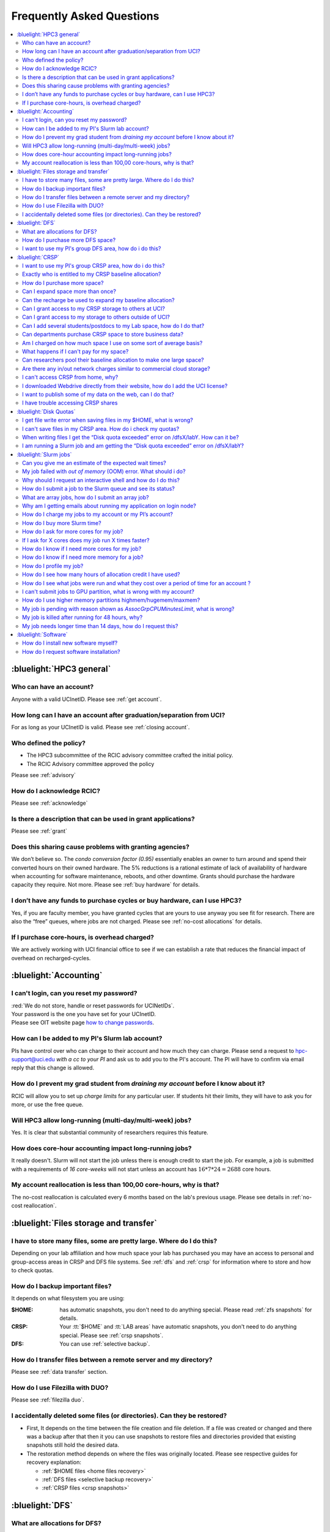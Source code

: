 .. _faq:

Frequently Asked Questions
==========================

.. contents::
   :local:

..
  FAQ should be questions that actually got asked.
  Formulate them as a question and an answer.
  Consider that the answer is best as a reference to another place in the documentation.


:bluelight:`HPC3 general`
-------------------------

Who can have an account?
~~~~~~~~~~~~~~~~~~~~~~~~~

Anyone with a valid UCInetID. Please see :ref:`get account`.

How long can I have an account after graduation/separation from UCI?
~~~~~~~~~~~~~~~~~~~~~~~~~~~~~~~~~~~~~~~~~~~~~~~~~~~~~~~~~~~~~~~~~~~~

For as long as your UCInetID is valid.
Please see :ref:`closing account`.

Who defined the policy?
~~~~~~~~~~~~~~~~~~~~~~~

* The HPC3 subcommittee of the RCIC advisory committee crafted the initial policy.
* The RCIC Advisory committee approved the policy

Please see :ref:`advisory`

How do I acknowledge RCIC?
~~~~~~~~~~~~~~~~~~~~~~~~~~

Please see :ref:`acknowledge`

Is there a description that can be used in grant applications?
~~~~~~~~~~~~~~~~~~~~~~~~~~~~~~~~~~~~~~~~~~~~~~~~~~~~~~~~~~~~~~

Please see :ref:`grant`

Does this sharing cause problems with granting agencies?
~~~~~~~~~~~~~~~~~~~~~~~~~~~~~~~~~~~~~~~~~~~~~~~~~~~~~~~~

We don’t believe so.  The *condo conversion factor (0.95)* essentially enables an owner to turn
around and spend their converted hours on their owned hardware. The 5% reductions is a rational
estimate of lack of availability of hardware when accounting for software maintenance, reboots,
and other downtime. Grants should purchase the hardware capacity they require. Not more.
Please see :ref:`buy hardware` for details.

I don’t have any funds to purchase cycles or buy hardware, can I use HPC3?
~~~~~~~~~~~~~~~~~~~~~~~~~~~~~~~~~~~~~~~~~~~~~~~~~~~~~~~~~~~~~~~~~~~~~~~~~~

Yes, if you are faculty member, you have granted cycles that are yours to use anyway you see fit
for research. There are also the “free” queues, where jobs are not charged.
Please see :ref:`no-cost allocations` for details.

If I purchase core-hours, is overhead charged?
~~~~~~~~~~~~~~~~~~~~~~~~~~~~~~~~~~~~~~~~~~~~~~

We are actively working with UCI financial office to see if we can establish
a rate that reduces the financial impact of overhead on recharged-cycles.

:bluelight:`Accounting`
-----------------------

.. _reset password:

I can't login, can you reset my password?
~~~~~~~~~~~~~~~~~~~~~~~~~~~~~~~~~~~~~~~~

| :red:`We do not store, handle or reset passwords for UCINetIDs`.

| Your password is the one you have set for your UCInetID. 
| Please see OIT website page `how to change passwords <https://www.security.uci.edu/how-to/passwords/>`_.

.. _add lab account:

How can I be added to my PI's Slurm lab account?
~~~~~~~~~~~~~~~~~~~~~~~~~~~~~~~~~~~~~~~~~~~~~~~~

PIs have control over who can charge to their account and how much they can charge.
Please send a request to hpc-support@uci.edu
*with a cc to your PI* and ask us to add you to the PI's account.
The PI will have to confirm via email reply that this change is allowed.

How do I prevent my grad student from *draining my account* before I know about it?
~~~~~~~~~~~~~~~~~~~~~~~~~~~~~~~~~~~~~~~~~~~~~~~~~~~~~~~~~~~~~~~~~~~~~~~~~~~~~~~~~~~

RCIC will allow you to set up *charge limits* for any particular user.  If
students hit their limits, they will have to ask you for more, or use the free queue.

Will HPC3 allow long-running (multi-day/multi-week) jobs?
~~~~~~~~~~~~~~~~~~~~~~~~~~~~~~~~~~~~~~~~~~~~~~~~~~~~~~~~~

Yes. It is clear that substantial community of researchers requires this feature.

How does core-hour accounting impact long-running jobs?
~~~~~~~~~~~~~~~~~~~~~~~~~~~~~~~~~~~~~~~~~~~~~~~~~~~~~~~

It really doesn't. Slurm will not  start the job unless there is enough
credit to start the job. For example, a job is submitted with a requirements
of *16 core-weeks* will not start unless an account has :math:`16 * 7 * 24 = 2688`
core hours.

My account reallocation is less than 100,00 core-hours, why is that?
~~~~~~~~~~~~~~~~~~~~~~~~~~~~~~~~~~~~~~~~~~~~~~~~~~~~~~~~~~~~~~~~~~~~

The no-cost reallocation is calculated every 6 months based on the lab's
previous  usage. Please see details in :ref:`no-cost reallocation`.

:bluelight:`Files storage and transfer`
---------------------------------------

I have to store many files, some are pretty large. Where do I do this?
~~~~~~~~~~~~~~~~~~~~~~~~~~~~~~~~~~~~~~~~~~~~~~~~~~~~~~~~~~~~~~~~~~~~~~

Depending on your lab affiliation and how much space your lab has purchased
you may have an access to personal and group-access areas in CRSP and DFS
file systems. See :ref:`dfs` and :ref:`crsp` for information where to store and how to
check quotas.

How do I backup important files?
~~~~~~~~~~~~~~~~~~~~~~~~~~~~~~~~

It depends on what filesystem you are using:

:$HOME:
  has automatic snapshots, you don't need to do anything special.
  Please read :ref:`zfs snapshots` for details.
:CRSP:
  Your :tt:`$HOME` and :tt:`LAB areas` have automatic snapshots, you don't
  need to do anything special. Please see  :ref:`crsp snapshots`.
:DFS:
  You can use :ref:`selective backup`.

How do I transfer files between a remote server and my directory?
~~~~~~~~~~~~~~~~~~~~~~~~~~~~~~~~~~~~~~~~~~~~~~~~~~~~~~~~~~~~~~~~~~

Please see :ref:`data transfer` section.

How do I use Filezilla with DUO?
~~~~~~~~~~~~~~~~~~~~~~~~~~~~~~~~

Please see :ref:`filezilla duo`.

I accidentally deleted some files (or directories). Can they be restored?
~~~~~~~~~~~~~~~~~~~~~~~~~~~~~~~~~~~~~~~~~~~~~~~~~~~~~~~~~~~~~~~~~~~~~~~~~

- First, It depends on the time between the file creation and file deletion. If
  a file was created or changed and there was a backup after that then it
  you can use snapshots to restore files and directories provided that existing
  snapshots still hold the desired data.
- The restoration method depends on where the files was originally
  located. Please see respective guides for recovery explanation:

  - :ref:`$HOME files <home files recovery>`
  - :ref:`DFS files <selective backup recovery>`
  - :ref:`CRSP files <crsp snapshots>`

:bluelight:`DFS`
----------------

What are allocations for DFS?
~~~~~~~~~~~~~~~~~~~~~~~~~~~~~

Users have access to the private and group-shared areas on DFS.

:private: 
  :red:`Private areas are in /pub/$USER and are for user only, not shared with anyone.`

:group-shared:
   UCI Faculty members can have low-cost recharge allocation(s) and have 
   areas to fulfill their needs where they can add group members to the access.

Please see :ref:`allocations` for details.

How do I purchase more DFS space?
~~~~~~~~~~~~~~~~~~~~~~~~~~~~~~~~~

Please see how to :ref:`buy dfs`

.. _add lab dfs:

I want to use my PI's group DFS area, how do i do this?
~~~~~~~~~~~~~~~~~~~~~~~~~~~~~~~~~~~~~~~~~~~~~~~~~~~~~~~

If your PI already has a group DFS area you need to submit a ticket
to hpc-support@uci.edu requesting to be be added to a specific group
for a specific DFS filesystem access, *with a cc to your PI*.
Your PI will need to reply with a confirmation in order for us to approve your request.

:bluelight:`CRSP`
-----------------

.. _add lab crsp:

I want to use my PI's group CRSP area, how do i do this?
~~~~~~~~~~~~~~~~~~~~~~~~~~~~~~~~~~~~~~~~~~~~~~~~~~~~~~~~

Please see :ref:`getting crsp account`

Exactly who is entitled to my CRSP baseline allocation?
~~~~~~~~~~~~~~~~~~~~~~~~~~~~~~~~~~~~~~~~~~~~~~~~~~~~~~~

All ladder faculty and any UCI employee who can serve as PI or Co-PI on an extramural grant.
Please see :ref:`allocations` for details.

How do I purchase more space?
~~~~~~~~~~~~~~~~~~~~~~~~~~~~~

Please see how to :ref:`buy crsp`

Can I expand space more than once?
~~~~~~~~~~~~~~~~~~~~~~~~~~~~~~~~~~

Yes. We track when each of your space allocations expire and recharge
appropriately.  Multiple purchases can be used to expand your space.

Can the recharge be used to expand my baseline allocation?
~~~~~~~~~~~~~~~~~~~~~~~~~~~~~~~~~~~~~~~~~~~~~~~~~~~~~~~~~~

You will always have your baseline allocation and you can use recharge to buy more space.
For example, if you were to purchase 10TB for 1 year ($600) and add it to your baseline, you will
have 11TB of allocated space. Please see how to :ref:`buy crsp`
and :ref:`recharge allocations` for pricing.

Can I grant access to my CRSP storage to others at UCI?
~~~~~~~~~~~~~~~~~~~~~~~~~~~~~~~~~~~~~~~~~~~~~~~~~~~~~~~

Yes. Under your control, you can add people (by the UCINetID)
to have read, write or read/write access to your storage.

Can I grant access to my storage to others outside of UCI?
~~~~~~~~~~~~~~~~~~~~~~~~~~~~~~~~~~~~~~~~~~~~~~~~~~~~~~~~~~

You will need to sponsor a UCINetID for your external collaborators.
They will then be able to access CRSP using normal mechanisms. Please see
:ref:`access`.

Can I add several students/postdocs to my Lab space, how do I do that?
~~~~~~~~~~~~~~~~~~~~~~~~~~~~~~~~~~~~~~~~~~~~~~~~~~~~~~~~~~~~~~~~~~~~~~

Please see :ref:`getting crsp account`

Can departments purchase CRSP space to store business data?
~~~~~~~~~~~~~~~~~~~~~~~~~~~~~~~~~~~~~~~~~~~~~~~~~~~~~~~~~~~

No. CRSP is designed and funded for research data.  Storing non-research data
will compromise CRSP status as research equipment (which has significant tax implications).

Am I charged on how much space I use on some sort of average basis?
~~~~~~~~~~~~~~~~~~~~~~~~~~~~~~~~~~~~~~~~~~~~~~~~~~~~~~~~~~~~~~~~~~~

No.  This is a capacity recharge similar to purchasing an N Terabyte disk dedicated for your use.
If you are utilizing only 1/2 of the space, you are still charged for your purchased capacity.

What happens if I can't pay for my space?
~~~~~~~~~~~~~~~~~~~~~~~~~~~~~~~~~~~~~~~~~

You will be required to bring your utilized capacity to be within your
baseline allocation.  RCIC can work with you to move data off of CRSP
in a timely manner.

If a researcher is not reducing utilized capacity, access to all data
in this space will be frozen (no read or write access). If, after multiple
attempts, the owner of the space remains unresponsive, data will be deleted
to bring it to baseline allocation.

Can researchers pool their baseline allocation to make one large space?
~~~~~~~~~~~~~~~~~~~~~~~~~~~~~~~~~~~~~~~~~~~~~~~~~~~~~~~~~~~~~~~~~~~~~~~

No. In extensive consultation with RCIC Executive committee, we established
the people cost of tracking and implementing such combinations outweigh the benefits.

Are there any in/out network  charges similar to commercial cloud storage?
~~~~~~~~~~~~~~~~~~~~~~~~~~~~~~~~~~~~~~~~~~~~~~~~~~~~~~~~~~~~~~~~~~~~~~~~~~~

No. CRSP is connected at high-speed to the campus network and leverages this existing resource.

I can't access CRSP from home, why?
~~~~~~~~~~~~~~~~~~~~~~~~~~~~~~~~~~~

All access modes of CRSP require you to be connected the UCI production network.
From home, you must use the `campus VPN <https://www.oit.uci.edu/help/vpn>`_

I downloaded Webdrive directly from their website, how do I add the UCI license?
~~~~~~~~~~~~~~~~~~~~~~~~~~~~~~~~~~~~~~~~~~~~~~~~~~~~~~~~~~~~~~~~~~~~~~~~~~~~~~~~

You cannot. **You must use RCIC-provided CRSP Desktop**
which is a specialized version of Webdrive for Windows and Mac that already have the license key embedded.
Please see :ref:`client desktop windows` and :ref:`client desktop mac` for
instructions how to download and use.

I want to publish some of my data on the web, can I do that?
~~~~~~~~~~~~~~~~~~~~~~~~~~~~~~~~~~~~~~~~~~~~~~~~~~~~~~~~~~~~

Not yet. This is more complicated than it might appear.
The key questions revolve around data security.

I have trouble accessing CRSP shares
~~~~~~~~~~~~~~~~~~~~~~~~~~~~~~~~~~~~

Consult our :ref:`crsp troubleshoot`.

:bluelight:`Disk Quotas`
------------------------

I get file write error when saving files in my $HOME, what is wrong?
~~~~~~~~~~~~~~~~~~~~~~~~~~~~~~~~~~~~~~~~~~~~~~~~~~~~~~~~~~~~~~~~~~~~~~~~~~~
You exceeded your $HOME disk quota.
See :ref:`home quotas` that explains how to check and fix.

I can't save files in my CRSP area. How do i check my quotas?
~~~~~~~~~~~~~~~~~~~~~~~~~~~~~~~~~~~~~~~~~~~~~~~~~~~~~~~~~~~~
See :ref:`crsp quotas` for explanation.

When writing files I get the “Disk quota exceeded” error on /dfsX/labY. How can it be?
~~~~~~~~~~~~~~~~~~~~~~~~~~~~~~~~~~~~~~~~~~~~~~~~~~~~~~~~~~~~~~~~~~~~~~~~~~~~~~~~~~~~~~~~~~~~~~
You need to check your quotas and verify directories permissions.
See :ref:`dfs quotas` for instructions on checking quotas and
:ref:`data transfer` for tips on data transfers.

I am running a Slurm job and am getting the “Disk quota exceeded” error on /dfsX/labY?
~~~~~~~~~~~~~~~~~~~~~~~~~~~~~~~~~~~~~~~~~~~~~~~~~~~~~~~~~~~~~~~~~~~~~~~~~~~~~~~~~~~~~~

This is group writable area, all users who write in this area contribute to
the quota and the quota is sum total of all written files. Even if your
job output small files, others may have filled it.
You need to check your :ref:`dfs quotas` for the specific DFS filesystem.

:bluelight:`Slurm jobs`
-----------------------

Can you give me an estimate of the expected wait times?
~~~~~~~~~~~~~~~~~~~~~~~~~~~~~~~~~~~~~~~~~~~~~~~~~~~~~~~~

It is impossible to answer because how long a job waits is dependent upon many job-specific parameters
and the current cluster load.

* If one asks for a generic core on the *standard* partition, the job is likely to schedule immediately.
* Not all nodes in HPC3 have the same physical configuration and if a job specification is such that only a small number of nodes 
  can match such job request, one might wait days or even weeks.
* It takes longer to reserve entire nodes because one has to wait for all other jobs on the node to complete.
* It is highly dependent on the current cluster load. During the low load periods the jobs will schedule quite quickly,
  and during the high load periods the scheduling will take a bit more time.

My job failed with *out of memory* (OOM)  error. What should i do?
~~~~~~~~~~~~~~~~~~~~~~~~~~~~~~~~~~~~~~~~~~~~~~~~~~~~~~~~~~~~~~~~~~

OOM signifies *Out Of Memory* errors. The actual message can vary depending on 
where and how you run your application and may contain *OOM Killed*,
*oom_kill events* or *oom-kill*.

This means you requested a certain amount of memory but your job went over the
limit and SLURM has terminated your job.

All partitions have :ref:`specific configuration <partitions structure>` for memory, runtime, etc.

* You need to increase the memory requirements for your job.
  See :ref:`How to get more memory <request memory>`.
* For the jobs that require more memory than the
  *standard/free* partitions can provide or for the jobs that require *a lot of memory
  and not many CPUs*, there is a limited number of higher memory nodes that are
  accessible via higher memory partitions.
  The :ref:`memory partitions` guide explains how to request an access.

Why should I request an interactive shell and how do I do this?
~~~~~~~~~~~~~~~~~~~~~~~~~~~~~~~~~~~~~~~~~~~~~~~~~~~~~~~~~~~~~~~

Users need to use an interactive shell when they plan to run some tasks
that take longer than 20 min and are compute intensive (CPU or
memory) operations. These includes running applications (including GUI) or data
transfers. The interactive shells are simply processes that run on compute nodes
of the cluster. See how to request an :ref:`interactive job`.

How do I submit a job to the Slurm queue and see its status?
~~~~~~~~~~~~~~~~~~~~~~~~~~~~~~~~~~~~~~~~~~~~~~~~~~~~~~~~~~~~~

You can submit a job as an interactive shell using ``srun``
command or a batch job using ``sbatch`` command and see
a status of a submitted job with ``squeue`` command.
See :ref:`slurm guide <jobs>` for examples.

What are array jobs, how do I submit an array job?
~~~~~~~~~~~~~~~~~~~~~~~~~~~~~~~~~~~~~~~~~~~~~~~~~~

Array jobs are identical independent jobs that are run using one or
more different input parameters. Instead of writing many submit scripts
one can use a single script to submit many jobs. See :ref:`array jobs <job array>`
for details.

Why am I getting emails about running my application on login node?
~~~~~~~~~~~~~~~~~~~~~~~~~~~~~~~~~~~~~~~~~~~~~~~~~~~~~~~~~~~~~~~~~~~

You are causing problems for others users. Running applications on login nodes
is a violation of our  :ref:`acceptable use` policy and
:ref:`conduct rules` rules. Review both and adjust your work on the
cluster.

How do I charge my jobs to my account or my PI’s account?
~~~~~~~~~~~~~~~~~~~~~~~~~~~~~~~~~~~~~~~~~~~~~~~~~~~~~~~~~

Every user has a default account (which is *UCnetID*) and may have a few PI lab accounts.
If not specified, a default account is charged (exception is free queues).

To specify a PI's account one need to use a ``-A`` Slurm directive either on
a command line when asking fort an interactive shell or in a Slurm batch
job. See :ref:`slurm guide <jobs>` for examples.

How do I buy more Slurm time?
~~~~~~~~~~~~~~~~~~~~~~~~~~~~~

A basic allocation is explained in :ref:`allocations`.
Only PI can purchase more hours, please see :ref:`buy core-hours`.

How do I ask for more cores for my job?
~~~~~~~~~~~~~~~~~~~~~~~~~~~~~~~~~~~~~~~

You need to specify options ``--ntasks`` or ``--cpus-per-task`` in your
job submission. See :ref:`request resources`.


If I ask for X cores does my job run X times faster?
~~~~~~~~~~~~~~~~~~~~~~~~~~~~~~~~~~~~~~~~~~~~~~~~~~~~

Asking for more cores does not make your program run faster unless your program is
capable of using multiple cores.  The performance of a  given program does not
always scale with more CPUs.

How do I know if I need more cores for my job?
~~~~~~~~~~~~~~~~~~~~~~~~~~~~~~~~~~~~~~~~~~~~~~

There are 2 distinct situations:

1. You have a program that is multi-CPU aware.
   Often such programs have a *parameter* that specifies the number of CPUs it will use.
   If the program has no such switch, or you don’t set the switch, your program is likely
   using 1 CPU.
2. Your job failed with OOM - out of memory errors.

See :ref:`request resources` for explanation how to get more CPUs or more memory.

How do I know if I need more memory for a job?
~~~~~~~~~~~~~~~~~~~~~~~~~~~~~~~~~~~~~~~~~~~~~~

1. Your job failed with OOM - out of memory errors.
2. You have a general knowledge of how much memory your program is using
   on an input of a certain size and you have increased the input.

To find out how much memory and CPU your job is using you need
to use ``sacct``, ``seff`` and ``sstat`` commands.
See :ref:`job monitoring <job monitoring>` for details.

How do I profile my job?
~~~~~~~~~~~~~~~~~~~~~~~~

Slurm records statistics for every job, including how much memory
and CPU was used, and the usage efficiency.

Slurm provides :ref:`job monitoring <job monitoring>` capabilities
that can give an idea about consumed memory, CPU and the efficiency. For most
jobs they provide sufficient information to understand what resources are needed.

How do I see how many hours of allocation credit I have used?
~~~~~~~~~~~~~~~~~~~~~~~~~~~~~~~~~~~~~~~~~~~~~~~~~~~~~~~~~~~~~

You need to use ``sbank`` command.  See :ref:`job accounting`.

How do I see what jobs were run and what they cost over a period of time for an account ?
~~~~~~~~~~~~~~~~~~~~~~~~~~~~~~~~~~~~~~~~~~~~~~~~~~~~~~~~~~~~~~~~~~~~~~~~~~~~~~~~~~~~~~~~~

We have a ``zotledger`` tool that provides this info.
See :ref:`job accounting`.

I can't submit jobs to GPU partition, what is wrong with my account?
~~~~~~~~~~~~~~~~~~~~~~~~~~~~~~~~~~~~~~~~~~~~~~~~~~~~~~~~~~~~~~~~~~~~

Nothing is wrong, you simply need to have a separate GPU account to submit
jobs to GPU partition.

GPU accounts are not automatically given to everyone, your faculty adviser can
request a GPU lab account.  For example, a PI *panteater* will have accounts:

| *PANTEATER_LAB* - for CPU jobs
| *PANTEATER_LAB_GPU* - for GPU jobs

All users can submit jobs to *free-gpu* partition without special GPU account.

How do I use higher memory partitions highmem/hugemem/maxmem?
~~~~~~~~~~~~~~~~~~~~~~~~~~~~~~~~~~~~~~~~~~~~~~~~~~~~~~~~~~~~~

The :ref:`memory partitions` guide explains how to request an access.

My job is pending with reason shown as *AssocGrpCPUMinutesLimit*, what is wrong?
~~~~~~~~~~~~~~~~~~~~~~~~~~~~~~~~~~~~~~~~~~~~~~~~~~~~~~~~~~~~~~~~~~~~~~~~~~~~~~~~

You don't have enough hours in your account balance to run the job. See
:ref:`job pending` for an explanation and how to fix.

My job is killed after running for 48 hours, why?
~~~~~~~~~~~~~~~~~~~~~~~~~~~~~~~~~~~~~~~~~~~~~~~~~

All queues have specific :ref:`default and max runtime limits <partitions structure>`.
The default run time protects users from unintentionally using more CPU hours than intended.

You run your job with *a default runtime*, and Slurm killed the job once the run
time limit was reached. If your job needs longer runtime, you need to :ref:`request time`.

My job needs longer time than 14 days, how do I request this?
~~~~~~~~~~~~~~~~~~~~~~~~~~~~~~~~~~~~~~~~~~~~~~~~~~~~~~~~~~~~~

First, you  need to submit your job for the partition's
:ref:`max runtime limits <partitions structure>`. Then request 
:ref:`job time limit modification <modify job>`.

:bluelight:`Software`
---------------------

How do I install new software myself?
~~~~~~~~~~~~~~~~~~~~~~~~~~~~~~~~~~~~~

Please see the :ref:`user installed` guide.

How do I request software installation?
~~~~~~~~~~~~~~~~~~~~~~~~~~~~~~~~~~~~~~~

Please see :ref:`software tickets`.
